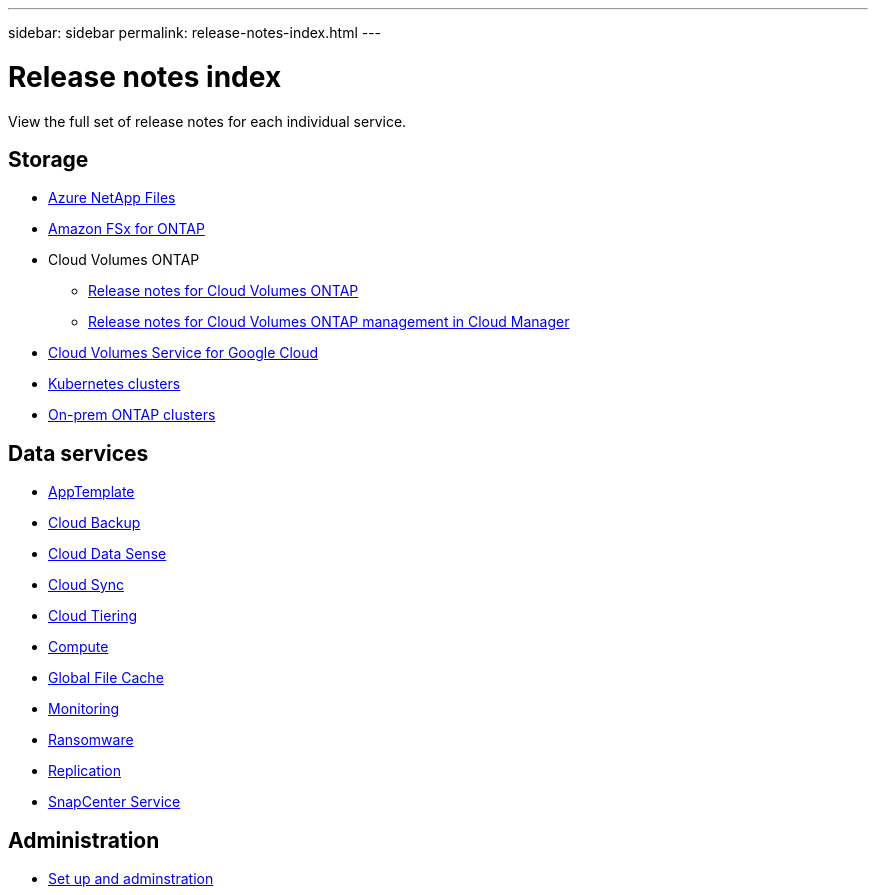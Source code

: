 ---
sidebar: sidebar
permalink: release-notes-index.html
---

= Release notes index
:toc: macro
:hardbreaks:
:nofooter:
:icons: font
:linkattrs:
:imagesdir: ./media/

[.lead]
View the full set of release notes for each individual service.

== Storage

* https://docs.netapp.com/us-en/cloud-manager-azure-netapp-files/whats-new.html[Azure NetApp Files^]
* https://docs.netapp.com/us-en/cloud-manager-fsx-ontap/whats-new.html[Amazon FSx for ONTAP^]
* Cloud Volumes ONTAP
** https://docs.netapp.com/us-en/cloud-volumes-ontap-relnotes/index.html[Release notes for Cloud Volumes ONTAP^]
** https://docs.netapp.com/us-en/cloud-manager-cloud-volumes-ontap/whats-new.html[Release notes for Cloud Volumes ONTAP management in Cloud Manager^]
* https://docs.netapp.com/us-en/cloud-manager-cloud-volumes-service-gcp/whats-new.html[Cloud Volumes Service for Google Cloud^]
* https://docs.netapp.com/us-en/cloud-manager-kubernetes/whats-new.html[Kubernetes clusters^]
* https://docs.netapp.com/us-en/cloud-manager-ontap-onprem/whats-new.html[On-prem ONTAP clusters^]

== Data services

* https://docs.netapp.com/us-en/cloud-manager-app-template/whats-new.html[AppTemplate^]
* https://docs.netapp.com/us-en/cloud-manager-backup-restore/whats-new.html[Cloud Backup^]
* https://docs.netapp.com/us-en/cloud-manager-data-sense/whats-new.html[Cloud Data Sense^]
* https://docs.netapp.com/us-en/cloud-manager-sync/whats-new.html[Cloud Sync^]
* https://docs.netapp.com/us-en/cloud-manager-tiering/whats-new.html[Cloud Tiering^]
* https://docs.netapp.com/us-en/cloud-manager-compute/whats-new.html[Compute^]
* https://docs.netapp.com/us-en/cloud-manager-file-cache/whats-new.html[Global File Cache^]
* https://docs.netapp.com/us-en/cloud-manager-monitoring/whats-new.html[Monitoring^]
* https://docs.netapp.com/us-en/cloud-manager-ransomware/whats-new.html[Ransomware^]
* https://docs.netapp.com/us-en/cloud-manager-replication/whats-new.html[Replication^]
* https://docs.netapp.com/us-en/cloud-manager-snapcenter/whats-new.html[SnapCenter Service^]

== Administration

* https://docs.netapp.com/us-en/cloud-manager-setup-admin/whats-new.html[Set up and adminstration^]
